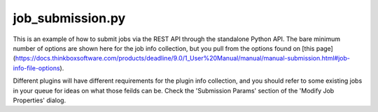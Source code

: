 job_submission.py
================================

This is an example of how to submit jobs via the REST API through the 
standalone Python API. The bare minimum number of options are shown here for
the job info collection, but you pull from the options found on [this page](https://docs.thinkboxsoftware.com/products/deadline/9.0/1_User%20Manual/manual/manual-submission.html#job-info-file-options).

Different plugins will have different requirements for the plugin info
collection, and you should refer to some existing jobs in your queue for ideas
on what those feilds can be. Check the 'Submission Params' section of the
'Modify Job Properties' dialog.